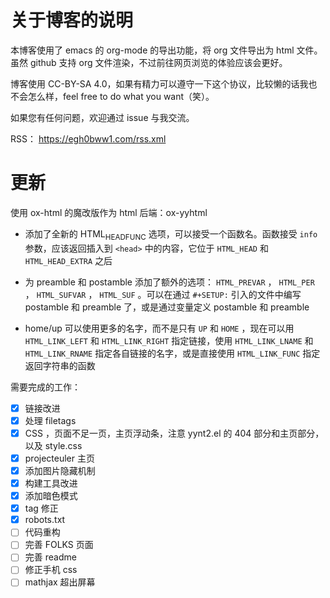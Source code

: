 
* 关于博客的说明

本博客使用了 emacs 的 org-mode 的导出功能，将 org 文件导出为 html 文件。虽然 github 支持 org 文件渲染，不过前往网页浏览的体验应该会更好。

博客使用 CC-BY-SA 4.0，如果有精力可以遵守一下这个协议，比较懒的话我也不会怎么样，feel free to do what you want（笑）。

如果您有任何问题，欢迎通过 issue 与我交流。

RSS： https://egh0bww1.com/rss.xml

* 更新

使用 ox-html 的魔改版作为 html 后端：ox-yyhtml

- 添加了全新的 HTML_HEAD_FUNC 选项，可以接受一个函数名。函数接受 =info= 参数，应该返回插入到 =<head>= 中的内容，它位于 =HTML_HEAD= 和 =HTML_HEAD_EXTRA= 之后

- 为 preamble 和 postamble 添加了额外的选项： =HTML_PREVAR= ， =HTML_PER= ， =HTML_SUFVAR= ， =HTML_SUF= 。可以在通过 =#+SETUP:= 引入的文件中编写 postamble 和 preamble 了，或是通过变量定义 postamble 和 preamble

- home/up 可以使用更多的名字，而不是只有 =UP= 和 =HOME= ，现在可以用 =HTML_LINK_LEFT= 和 =HTML_LINK_RIGHT= 指定链接，使用 =HTML_LINK_LNAME= 和 =HTML_LINK_RNAME= 指定各自链接的名字，或是直接使用 =HTML_LINK_FUNC= 指定返回字符串的函数

需要完成的工作：

- [X] 链接改进
- [X] 处理 filetags
- [X] CSS ，页面不足一页，主页浮动条，注意 yynt2.el 的 404 部分和主页部分，以及 style.css
- [X] projecteuler 主页
- [X] 添加图片隐藏机制
- [X] 构建工具改进
- [X] 添加暗色模式
- [X] tag 修正
- [X] robots.txt
- [ ] 代码重构
- [ ] 完善 FOLKS 页面
- [ ] 完善 readme
- [ ] 修正手机 css
- [ ] mathjax 超出屏幕
